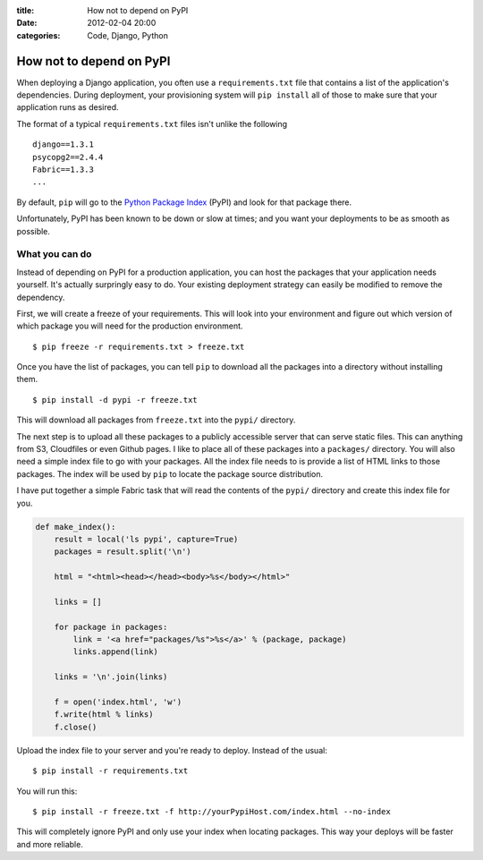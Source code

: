 :title: How not to depend on PyPI
:date: 2012-02-04 20:00
:categories: Code, Django, Python

How not to depend on PyPI
=========================

When deploying a Django application, you often use a ``requirements.txt`` file
that contains a list of the application's dependencies. During deployment, your
provisioning system will ``pip install`` all of those to make sure that your
application runs as desired.

The format of a typical ``requirements.txt`` files isn't unlike the following

::

    django==1.3.1
    psycopg2==2.4.4
    Fabric==1.3.3
    ...

By default, ``pip`` will go to the `Python Package Index`_ (PyPI) and look for
that package there.

Unfortunately, PyPI has been known to be down or slow at times; and you want
your deployments to be as smooth as possible.

What you can do
---------------

Instead of depending on PyPI for a production application, you can host the
packages that your application needs yourself. It's actually surpringly easy to
do. Your existing deployment strategy can easily be modified to remove the
dependency.

First, we will create a freeze of your requirements. This will look into your
environment and figure out which version of which package you will need for the
production environment.

::

    $ pip freeze -r requirements.txt > freeze.txt

Once you have the list of packages, you can tell ``pip`` to download all the
packages into a directory without installing them.

::

    $ pip install -d pypi -r freeze.txt

This will download all packages from ``freeze.txt`` into the ``pypi/``
directory.

The next step is to upload all these packages to a publicly accessible server
that can serve static files. This can anything from S3, Cloudfiles or even
Github pages. I like to place all of these packages into a ``packages/``
directory. You will also need a simple index file to go with your packages. All
the index file needs to is provide a list of HTML links to those packages. The
index will be used by ``pip`` to locate the package source distribution.

I have put together a simple Fabric task that will read the contents of the
``pypi/`` directory and create this index file for you.

.. code-block:: python

    def make_index():
        result = local('ls pypi', capture=True)
        packages = result.split('\n')

        html = "<html><head></head><body>%s</body></html>"

        links = []

        for package in packages:
            link = '<a href="packages/%s">%s</a>' % (package, package)
            links.append(link)

        links = '\n'.join(links)

        f = open('index.html', 'w')
        f.write(html % links)
        f.close()

Upload the index file to your server and you're ready to deploy. Instead of the
usual:

::

    $ pip install -r requirements.txt

You will run this:

::

    $ pip install -r freeze.txt -f http://yourPypiHost.com/index.html --no-index

This will completely ignore PyPI and only use your index when locating
packages. This way your deploys will be faster and more reliable.

.. _Python Package Index: http://pypi.python.org
